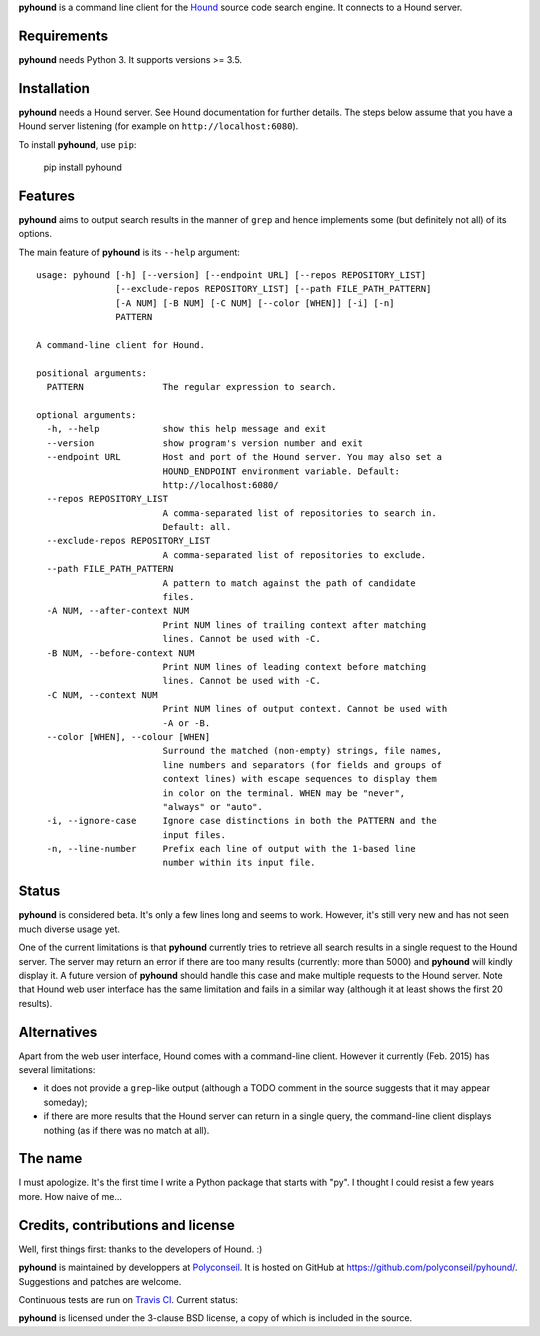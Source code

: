 **pyhound** is a command line client for the `Hound`_ source code search
engine. It connects to a Hound server.

.. _Hound: https://github.com/etsy/Hound


Requirements
============

**pyhound** needs Python 3. It supports versions >= 3.5.


Installation
============

**pyhound** needs a Hound server. See Hound documentation for further
details. The steps below assume that you have a Hound server listening
(for example on ``http://localhost:6080``).

To install **pyhound**, use ``pip``:

    pip install pyhound


Features
========

**pyhound** aims to output search results in the manner of ``grep``
and hence implements some (but definitely not all) of its options.

The main feature of **pyhound** is its ``--help`` argument::

    usage: pyhound [-h] [--version] [--endpoint URL] [--repos REPOSITORY_LIST]
                   [--exclude-repos REPOSITORY_LIST] [--path FILE_PATH_PATTERN]
                   [-A NUM] [-B NUM] [-C NUM] [--color [WHEN]] [-i] [-n]
                   PATTERN
    
    A command-line client for Hound.
    
    positional arguments:
      PATTERN               The regular expression to search.
    
    optional arguments:
      -h, --help            show this help message and exit
      --version             show program's version number and exit
      --endpoint URL        Host and port of the Hound server. You may also set a
                            HOUND_ENDPOINT environment variable. Default:
                            http://localhost:6080/
      --repos REPOSITORY_LIST
                            A comma-separated list of repositories to search in.
                            Default: all.
      --exclude-repos REPOSITORY_LIST
                            A comma-separated list of repositories to exclude.
      --path FILE_PATH_PATTERN
                            A pattern to match against the path of candidate
                            files.
      -A NUM, --after-context NUM
                            Print NUM lines of trailing context after matching
                            lines. Cannot be used with -C.
      -B NUM, --before-context NUM
                            Print NUM lines of leading context before matching
                            lines. Cannot be used with -C.
      -C NUM, --context NUM
                            Print NUM lines of output context. Cannot be used with
                            -A or -B.
      --color [WHEN], --colour [WHEN]
                            Surround the matched (non-empty) strings, file names,
                            line numbers and separators (for fields and groups of
                            context lines) with escape sequences to display them
                            in color on the terminal. WHEN may be "never",
                            "always" or "auto".
      -i, --ignore-case     Ignore case distinctions in both the PATTERN and the
                            input files.
      -n, --line-number     Prefix each line of output with the 1-based line
                            number within its input file.


Status
======

**pyhound** is considered beta. It's only a few lines long and seems
to work. However, it's still very new and has not seen much diverse
usage yet.

One of the current limitations is that **pyhound** currently tries to
retrieve all search results in a single request to the Hound server.
The server may return an error if there are too many results
(currently: more than 5000) and **pyhound** will kindly display it. A
future version of **pyhound** should handle this case and make
multiple requests to the Hound server. Note that Hound web user
interface has the same limitation and fails in a similar way (although
it at least shows the first 20 results).


Alternatives
============

Apart from the web user interface, Hound comes with a command-line
client. However it currently (Feb. 2015) has several limitations:

- it does not provide a ``grep``-like output (although a TODO comment
  in the source suggests that it may appear someday);
- if there are more results that the Hound server can return in a
  single query, the command-line client displays nothing (as if there
  was no match at all).


The name
========

I must apologize. It's the first time I write a Python package that
starts with "py". I thought I could resist a few years more. How naive
of me...


Credits, contributions and license
==================================

Well, first things first: thanks to the developers of Hound. :)

**pyhound** is maintained by developpers at `Polyconseil`_. It is
hosted on GitHub at https://github.com/polyconseil/pyhound/.
Suggestions and patches are welcome.

Continuous tests are run on `Travis CI <https://travis-ci.org>`_.
Current status: |travis-ci-status|_

.. |travis-ci-status| image:: https://travis-ci.org/Polyconseil/pyhound.svg?branch=master

.. _travis-ci-status: https://travis-ci.org/Polyconseil/pyhound

**pyhound** is licensed under the 3-clause BSD license, a copy of
which is included in the source.

.. _Polyconseil: http://www.polyconseil.fr
